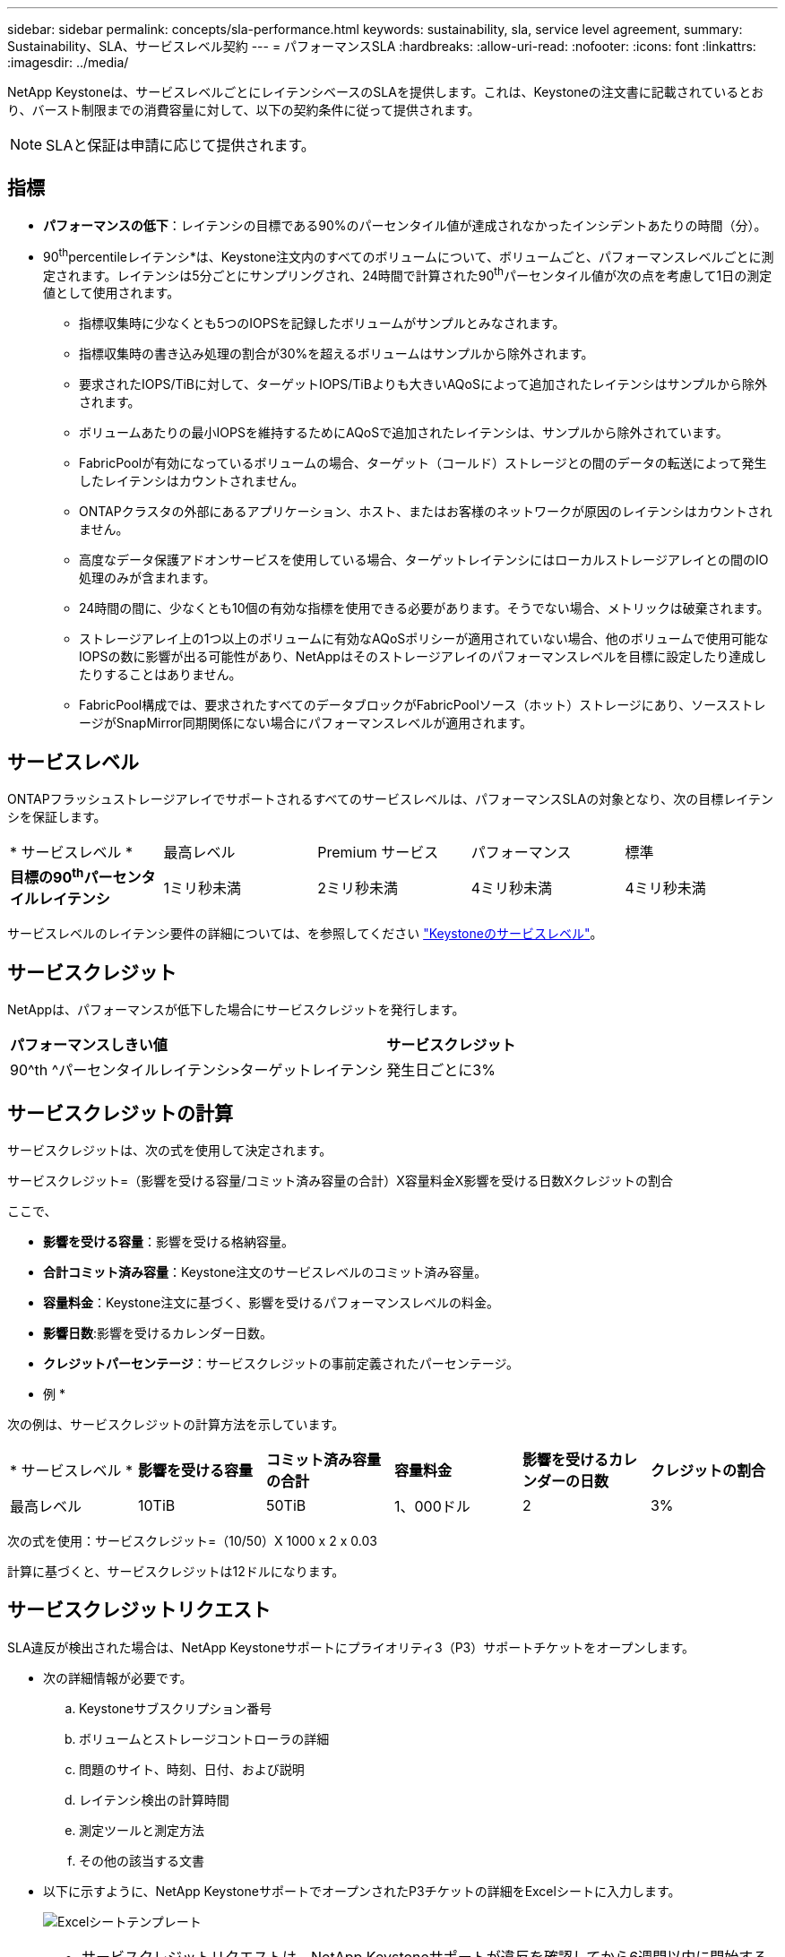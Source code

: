 ---
sidebar: sidebar 
permalink: concepts/sla-performance.html 
keywords: sustainability, sla, service level agreement, 
summary: Sustainability、SLA、サービスレベル契約 
---
= パフォーマンスSLA
:hardbreaks:
:allow-uri-read: 
:nofooter: 
:icons: font
:linkattrs: 
:imagesdir: ../media/


[role="lead"]
NetApp Keystoneは、サービスレベルごとにレイテンシベースのSLAを提供します。これは、Keystoneの注文書に記載されているとおり、バースト制限までの消費容量に対して、以下の契約条件に従って提供されます。


NOTE: SLAと保証は申請に応じて提供されます。



== 指標

* *パフォーマンスの低下*：レイテンシの目標である90%のパーセンタイル値が達成されなかったインシデントあたりの時間（分）。
* 90^th^percentileレイテンシ*は、Keystone注文内のすべてのボリュームについて、ボリュームごと、パフォーマンスレベルごとに測定されます。レイテンシは5分ごとにサンプリングされ、24時間で計算された90^th^パーセンタイル値が次の点を考慮して1日の測定値として使用されます。
+
** 指標収集時に少なくとも5つのIOPSを記録したボリュームがサンプルとみなされます。
** 指標収集時の書き込み処理の割合が30%を超えるボリュームはサンプルから除外されます。
** 要求されたIOPS/TiBに対して、ターゲットIOPS/TiBよりも大きいAQoSによって追加されたレイテンシはサンプルから除外されます。
** ボリュームあたりの最小IOPSを維持するためにAQoSで追加されたレイテンシは、サンプルから除外されています。
** FabricPoolが有効になっているボリュームの場合、ターゲット（コールド）ストレージとの間のデータの転送によって発生したレイテンシはカウントされません。
** ONTAPクラスタの外部にあるアプリケーション、ホスト、またはお客様のネットワークが原因のレイテンシはカウントされません。
** 高度なデータ保護アドオンサービスを使用している場合、ターゲットレイテンシにはローカルストレージアレイとの間のIO処理のみが含まれます。
** 24時間の間に、少なくとも10個の有効な指標を使用できる必要があります。そうでない場合、メトリックは破棄されます。
** ストレージアレイ上の1つ以上のボリュームに有効なAQoSポリシーが適用されていない場合、他のボリュームで使用可能なIOPSの数に影響が出る可能性があり、NetAppはそのストレージアレイのパフォーマンスレベルを目標に設定したり達成したりすることはありません。
** FabricPool構成では、要求されたすべてのデータブロックがFabricPoolソース（ホット）ストレージにあり、ソースストレージがSnapMirror同期関係にない場合にパフォーマンスレベルが適用されます。






== サービスレベル

ONTAPフラッシュストレージアレイでサポートされるすべてのサービスレベルは、パフォーマンスSLAの対象となり、次の目標レイテンシを保証します。

|===


| * サービスレベル * | 最高レベル | Premium サービス | パフォーマンス | 標準 


 a| 
*目標の90^th^パーセンタイルレイテンシ*
| 1ミリ秒未満 | 2ミリ秒未満 | 4ミリ秒未満 | 4ミリ秒未満 
|===
サービスレベルのレイテンシ要件の詳細については、を参照してください link:../concepts/service-levels.html["Keystoneのサービスレベル"]。



== サービスクレジット

NetAppは、パフォーマンスが低下した場合にサービスクレジットを発行します。

|===


| *パフォーマンスしきい値* | *サービスクレジット* 


 a| 
90^th ^パーセンタイルレイテンシ>ターゲットレイテンシ
| 発生日ごとに3% 
|===


== サービスクレジットの計算

サービスクレジットは、次の式を使用して決定されます。

サービスクレジット=（影響を受ける容量/コミット済み容量の合計）X容量料金X影響を受ける日数Xクレジットの割合

ここで、

* *影響を受ける容量*：影響を受ける格納容量。
* *合計コミット済み容量*：Keystone注文のサービスレベルのコミット済み容量。
* *容量料金*：Keystone注文に基づく、影響を受けるパフォーマンスレベルの料金。
* *影響日数*:影響を受けるカレンダー日数。
* *クレジットパーセンテージ*：サービスクレジットの事前定義されたパーセンテージ。


* 例 *

次の例は、サービスクレジットの計算方法を示しています。

|===


| * サービスレベル * | *影響を受ける容量* | *コミット済み容量の合計* | *容量料金* | *影響を受けるカレンダーの日数* | *クレジットの割合* 


 a| 
最高レベル
| 10TiB | 50TiB | 1、000ドル | 2 | 3% 
|===
次の式を使用：サービスクレジット=（10/50）X 1000 x 2 x 0.03

計算に基づくと、サービスクレジットは12ドルになります。



== サービスクレジットリクエスト

SLA違反が検出された場合は、NetApp Keystoneサポートにプライオリティ3（P3）サポートチケットをオープンします。

* 次の詳細情報が必要です。
+
.. Keystoneサブスクリプション番号
.. ボリュームとストレージコントローラの詳細
.. 問題のサイト、時刻、日付、および説明
.. レイテンシ検出の計算時間
.. 測定ツールと測定方法
.. その他の該当する文書


* 以下に示すように、NetApp KeystoneサポートでオープンされたP3チケットの詳細をExcelシートに入力します。
+
image:sla-breach.png["Excelシートテンプレート"]



[NOTE]
====
* サービスクレジットリクエストは、NetApp Keystoneサポートが違反を確認してから6週間以内に開始する必要があります。すべてのサービスクレジットがNetAppによって承認され、承認される必要があります。
* サービスクレジットは、将来の請求書に適用される場合があります。サービスクレジットは、期限切れのKeystoneサブスクリプションには適用されない。詳細については、を参照して link:../concepts/gssc.html["NetApp Keystoneのサポート"]ください。


====
